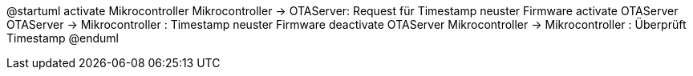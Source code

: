 @startuml
    activate Mikrocontroller
    Mikrocontroller -> OTAServer: Request für Timestamp neuster Firmware
    activate OTAServer
    OTAServer -> Mikrocontroller : Timestamp neuster Firmware
    deactivate OTAServer
    Mikrocontroller -> Mikrocontroller : Überprüft Timestamp
@enduml